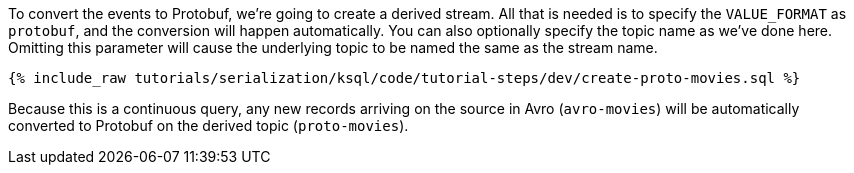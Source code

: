 To convert the events to Protobuf, we're going to create a derived stream.
All that is needed is to specify the `VALUE_FORMAT` as `protobuf`, and the conversion will happen automatically.
You can also optionally specify the topic name as we've done here. 
Omitting this parameter will cause the underlying topic to be named the same as the stream name.

+++++
<pre class="snippet"><code class="sql">{% include_raw tutorials/serialization/ksql/code/tutorial-steps/dev/create-proto-movies.sql %}</code></pre>
+++++

Because this is a continuous query, any new records arriving on the source in Avro (`avro-movies`) will be automatically converted to Protobuf on the derived topic (`proto-movies`).